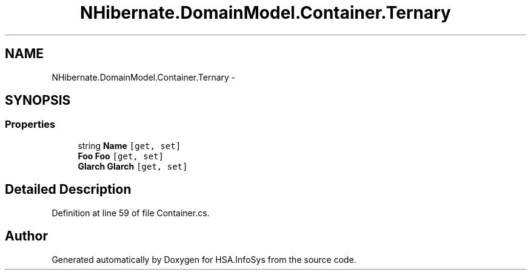 .TH "NHibernate.DomainModel.Container.Ternary" 3 "Fri Jul 5 2013" "Version 1.0" "HSA.InfoSys" \" -*- nroff -*-
.ad l
.nh
.SH NAME
NHibernate.DomainModel.Container.Ternary \- 
.SH SYNOPSIS
.br
.PP
.SS "Properties"

.in +1c
.ti -1c
.RI "string \fBName\fP\fC [get, set]\fP"
.br
.ti -1c
.RI "\fBFoo\fP \fBFoo\fP\fC [get, set]\fP"
.br
.ti -1c
.RI "\fBGlarch\fP \fBGlarch\fP\fC [get, set]\fP"
.br
.in -1c
.SH "Detailed Description"
.PP 
Definition at line 59 of file Container\&.cs\&.

.SH "Author"
.PP 
Generated automatically by Doxygen for HSA\&.InfoSys from the source code\&.
